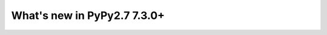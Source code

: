 ============================
What's new in PyPy2.7 7.3.0+
============================

.. this is a revision shortly after release-pypy-7.3.0
.. startrev: 994c42529580 

